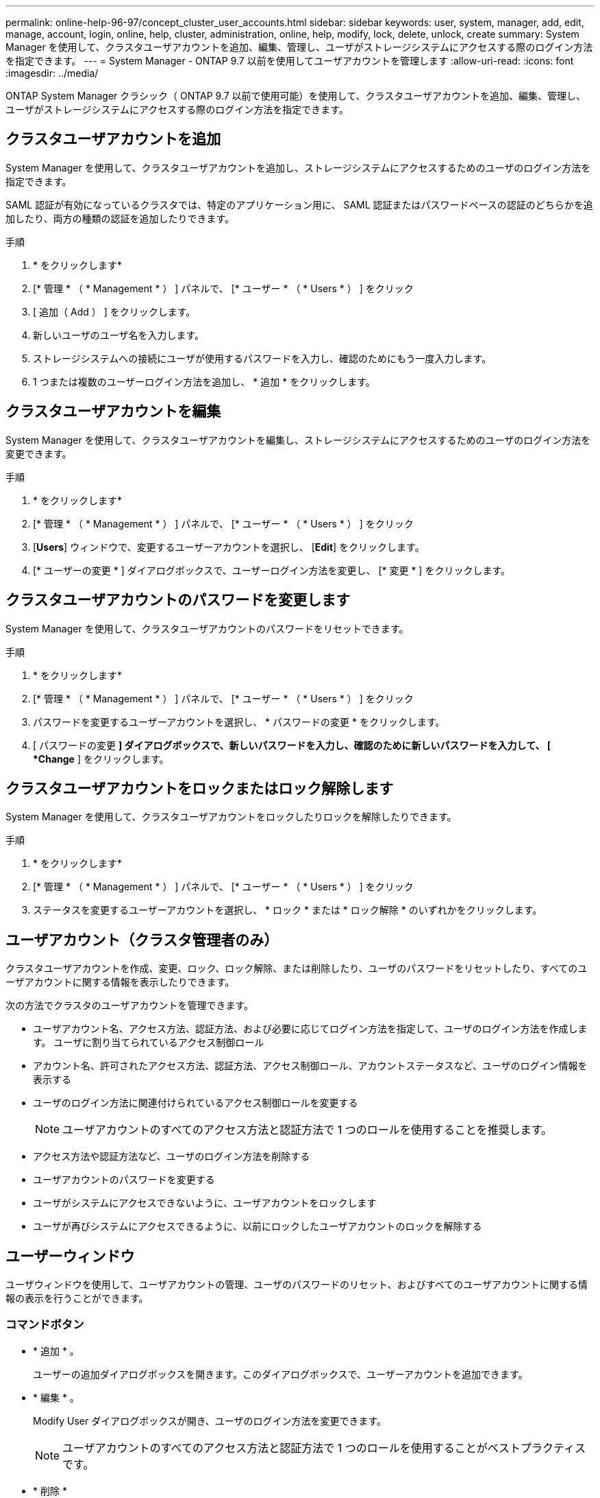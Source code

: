 ---
permalink: online-help-96-97/concept_cluster_user_accounts.html 
sidebar: sidebar 
keywords: user, system, manager, add, edit, manage, account, login, online, help, cluster, administration, online, help, modify, lock, delete, unlock, create 
summary: System Manager を使用して、クラスタユーザアカウントを追加、編集、管理し、ユーザがストレージシステムにアクセスする際のログイン方法を指定できます。 
---
= System Manager - ONTAP 9.7 以前を使用してユーザアカウントを管理します
:allow-uri-read: 
:icons: font
:imagesdir: ../media/


[role="lead"]
ONTAP System Manager クラシック（ ONTAP 9.7 以前で使用可能）を使用して、クラスタユーザアカウントを追加、編集、管理し、ユーザがストレージシステムにアクセスする際のログイン方法を指定できます。



== クラスタユーザアカウントを追加

System Manager を使用して、クラスタユーザアカウントを追加し、ストレージシステムにアクセスするためのユーザのログイン方法を指定できます。

SAML 認証が有効になっているクラスタでは、特定のアプリケーション用に、 SAML 認証またはパスワードベースの認証のどちらかを追加したり、両方の種類の認証を追加したりできます。

.手順
. * をクリックしますimage:../media/nas_bridge_202_icon_settings_olh_96_97.gif[""]*
. [* 管理 * （ * Management * ） ] パネルで、 [* ユーザー * （ * Users * ） ] をクリック
. [ 追加（ Add ） ] をクリックします。
. 新しいユーザのユーザ名を入力します。
. ストレージシステムへの接続にユーザが使用するパスワードを入力し、確認のためにもう一度入力します。
. 1 つまたは複数のユーザーログイン方法を追加し、 * 追加 * をクリックします。




== クラスタユーザアカウントを編集

System Manager を使用して、クラスタユーザアカウントを編集し、ストレージシステムにアクセスするためのユーザのログイン方法を変更できます。

.手順
. * をクリックしますimage:../media/nas_bridge_202_icon_settings_olh_96_97.gif[""]*
. [* 管理 * （ * Management * ） ] パネルで、 [* ユーザー * （ * Users * ） ] をクリック
. [*Users*] ウィンドウで、変更するユーザーアカウントを選択し、 [*Edit*] をクリックします。
. [* ユーザーの変更 * ] ダイアログボックスで、ユーザーログイン方法を変更し、 [* 変更 * ] をクリックします。




== クラスタユーザアカウントのパスワードを変更します

System Manager を使用して、クラスタユーザアカウントのパスワードをリセットできます。

.手順
. * をクリックしますimage:../media/nas_bridge_202_icon_settings_olh_96_97.gif[""]*
. [* 管理 * （ * Management * ） ] パネルで、 [* ユーザー * （ * Users * ） ] をクリック
. パスワードを変更するユーザーアカウントを選択し、 * パスワードの変更 * をクリックします。
. [ パスワードの変更 *] ダイアログボックスで、新しいパスワードを入力し、確認のために新しいパスワードを入力して、 [ *Change* ] をクリックします。




== クラスタユーザアカウントをロックまたはロック解除します

System Manager を使用して、クラスタユーザアカウントをロックしたりロックを解除したりできます。

.手順
. * をクリックしますimage:../media/nas_bridge_202_icon_settings_olh_96_97.gif[""]*
. [* 管理 * （ * Management * ） ] パネルで、 [* ユーザー * （ * Users * ） ] をクリック
. ステータスを変更するユーザーアカウントを選択し、 * ロック * または * ロック解除 * のいずれかをクリックします。




== ユーザアカウント（クラスタ管理者のみ）

クラスタユーザアカウントを作成、変更、ロック、ロック解除、または削除したり、ユーザのパスワードをリセットしたり、すべてのユーザアカウントに関する情報を表示したりできます。

次の方法でクラスタのユーザアカウントを管理できます。

* ユーザアカウント名、アクセス方法、認証方法、および必要に応じてログイン方法を指定して、ユーザのログイン方法を作成します。 ユーザに割り当てられているアクセス制御ロール
* アカウント名、許可されたアクセス方法、認証方法、アクセス制御ロール、アカウントステータスなど、ユーザのログイン情報を表示する
* ユーザのログイン方法に関連付けられているアクセス制御ロールを変更する
+
[NOTE]
====
ユーザアカウントのすべてのアクセス方法と認証方法で 1 つのロールを使用することを推奨します。

====
* アクセス方法や認証方法など、ユーザのログイン方法を削除する
* ユーザアカウントのパスワードを変更する
* ユーザがシステムにアクセスできないように、ユーザアカウントをロックします
* ユーザが再びシステムにアクセスできるように、以前にロックしたユーザアカウントのロックを解除する




== ユーザーウィンドウ

ユーザウィンドウを使用して、ユーザアカウントの管理、ユーザのパスワードのリセット、およびすべてのユーザアカウントに関する情報の表示を行うことができます。



=== コマンドボタン

* * 追加 * 。
+
ユーザーの追加ダイアログボックスを開きます。このダイアログボックスで、ユーザーアカウントを追加できます。

* * 編集 * 。
+
Modify User ダイアログボックスが開き、ユーザのログイン方法を変更できます。

+
[NOTE]
====
ユーザアカウントのすべてのアクセス方法と認証方法で 1 つのロールを使用することがベストプラクティスです。

====
* * 削除 *
+
選択したユーザアカウントを削除できます。

* * パスワードの変更 *
+
[ パスワードの変更 ] ダイアログボックスが開き、選択したユーザーのパスワードをリセットできます。

* * ロック *
+
ユーザアカウントをロックします。

* * 更新 *
+
ウィンドウ内の情報を更新します。





=== ユーザリスト

ユーザリストの下の領域には、選択したユーザに関する詳細情報が表示されます。

* * ユーザー *
+
ユーザアカウントの名前が表示されます。

* * アカウントがロックされています *
+
ユーザアカウントがロックされているかどうかが表示されます。





=== User Login Methods 領域

* * アプリケーション *
+
ユーザがストレージシステムにアクセスするために使用できるアクセス方法を表示します。サポートされるアクセス方法は次のとおりです。

+
** システムコンソール（ console ）
** HTTP （ S ）（ http ）
** ONTAP API （ ONTAPI ）
** サービスプロセッサ（ service-processor ）
** SSH （ ssh ）


* * 認証 *
+
デフォルトでサポートされている認証方式（「 password 」）を表示します。

* * 役割 *
+
選択したユーザのロールが表示されます。


